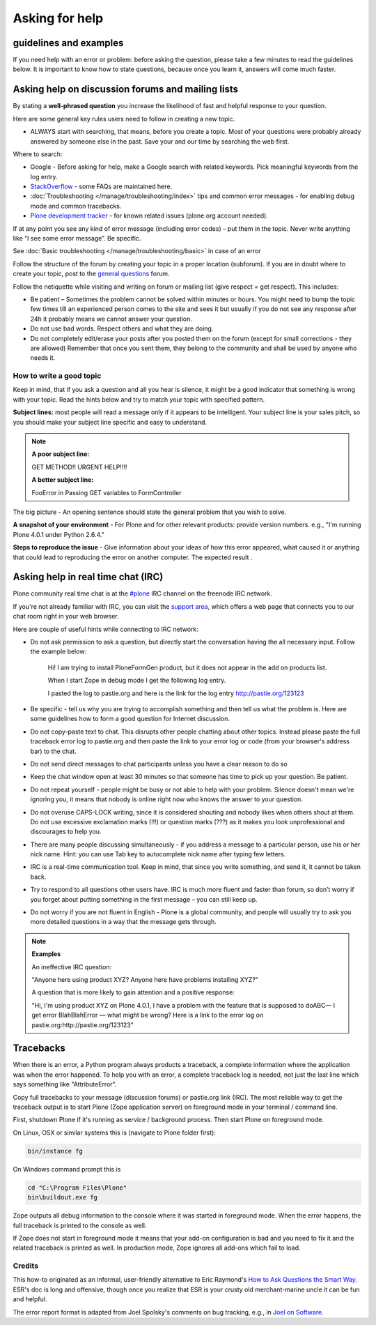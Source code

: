 Asking for help
===============


guidelines and examples
------------------------

If you need help with an error or problem: before asking the question, please take a few minutes to read the guidelines below. It is important to know how to state questions, because once you learn it, answers will come much faster.


Asking help on discussion forums and mailing lists
--------------------------------------------------

By stating a **well-phrased question** you increase the likelihood of fast and helpful response to your question.

Here are some general key rules users need to follow in creating a new topic.

- ALWAYS start with searching, that means, before you create a topic. Most of your questions were probably already answered by someone else in the past. Save your and our time by searching the web first.

Where to search:

- Google - Before asking for help, make a Google search with related keywords. Pick meaningful keywords from the log entry.

- `StackOverflow <http://stackoverflow.com/questions/tagged/plone?sort=faq>`_ - some FAQs are maintained here.

- :doc:`Troubleshooting </manage/troubleshooting/index>` tips and common error messages - for enabling debug mode and common tracebacks.

- `Plone development tracker <https://dev.plone.org/>`_ - for known related issues (plone.org account needed).

If at any point you see any kind of error message (including error codes) – put them in the topic. Never write anything like “I see some error message”. Be specific.

See  :doc:`Basic troubleshooting </manage/troubleshooting/basic>` in case of an error

Follow the structure of the forum by creating your topic in a proper location (subforum). If you are in doubt where to create your topic, post to the `general questions <https://plone.org/support/forums/general>`_ forum.

Follow the netiquette while visiting and writing on forum or mailing list (give respect = get respect). This includes:

- Be patient – Sometimes the problem cannot be solved within minutes or hours. You might need to bump the topic few times till an experienced person comes to the site and sees it but usually if you do not see any response after 24h it probably means we cannot answer your question.
- Do not use bad words. Respect others and what they are doing.
- Do not completely edit/erase your posts after you posted them on the forum (except for small corrections - they are allowed) Remember that once you sent them, they belong to the community and shall be used by anyone who needs it.

How to write a good topic
^^^^^^^^^^^^^^^^^^^^^^^^^

Keep in mind, that if you ask a question and all you hear is silence, it might be a good indicator that something is wrong with your topic. Read the hints below and try to match your topic with specified pattern.

**Subject lines:** most people will read a message only if it appears to be intelligent. Your subject line is your sales pitch, so you should make your subject line specific and easy to understand.

.. note::

  **A poor subject line:**

  GET METHOD!! URGENT HELP!!!!

  **A better subject line:**

  FooError in Passing GET variables to FormController

The big picture - An opening sentence should state the general problem that you wish to solve.

**A snapshot of your environment** - For Plone and for other relevant products: provide version numbers. e.g., "I'm running Plone 4.0.1 under Python 2.6.4."

**Steps to reproduce the issue** - Give information about your ideas of how this error appeared, what caused it or anything that could lead to reproducing the error on another computer. The expected result .

Asking help in real time chat (IRC)
-----------------------------------

Plone community real time chat is at the  `#plone <irc://irc.freenode.net/#plone>`_ IRC channel on the freenode IRC network.

If you're not already familiar with IRC, you can visit the `support area <https://plone.org/support>`_, which offers a web page that connects you to our chat room right in your web browser.


Here are couple of useful hints while connecting to IRC network:

- Do not ask permission to ask a question, but directly start the conversation having the all necessary input. Follow the example below:

    Hi! I am trying to install PloneFormGen product, but it does not appear in the add on products list.

    When I start Zope in debug mode I get the following log entry.

    I pasted the log to pastie.org and here is the link for the log entry http://pastie.org/123123

- Be specific - tell us why you are trying to accomplish something and then tell us what the problem is. Here are some guidelines how to form a good question for Internet discussion.

- Do not copy-paste text to chat. This disrupts other people chatting about other topics. Instead please paste the full traceback error log to pastie.org and then paste the link to your error log or code (from your browser's address bar) to the chat.

- Do not send direct messages to chat participants unless you have a clear reason to do so
- Keep the chat window open at least 30 minutes so that someone has time to pick up your question. Be patient.

- Do not repeat yourself - people might be busy or not able to help with your problem.  Silence doesn't mean we're ignoring you, it means that nobody is online right now who knows the answer to your question.

- Do not overuse CAPS-LOCK writing, since it is considered shouting and nobody likes when others shout at them. Do not use excessive exclamation marks (!!!) or question marks (???) as it makes you look unprofessional and discourages to help you.

- There are many people discussing simultaneously - if you address a message to a particular person, use his or her nick name. Hint: you can use Tab key to autocomplete nick name after typing few letters.

- IRC is a real-time communication tool. Keep in mind, that since you write something, and send it, it cannot be taken back.

- Try to respond to all questions other users have. IRC is much more fluent and faster than forum, so don’t worry if you forget about putting something in the first message – you can still keep up.

- Do not worry if you are not fluent in English - Plone is a global community, and people will usually try to ask you more detailed questions in a way that the message gets through.


.. note::

  **Examples**

  An ineffective IRC question:

  "Anyone here using product XYZ? Anyone here have problems installing XYZ?"

  A question that is more likely to gain attention and a positive response:

  "Hi, I'm using product XYZ on Plone 4.0.1, I have a problem with the feature that is supposed to doABC— I get error BlahBlahError — what might be wrong? Here is a link to the error log on pastie.org:http://pastie.org/123123"

Tracebacks
----------

When there is an error, a Python program always products a traceback, a complete information where the application was when the error happened. To help you with an error, a complete traceback log is needed, not just the last line which says something like "AttributeError".

Copy full tracebacks to your message (discussion forums) or pastie.org link (IRC). The most reliable way to get the traceback output is to start Plone (Zope application server) on foreground mode in your terminal / command line.

First, shutdown Plone if it's running as service / background process. Then start Plone on foreground mode.

On Linux, OSX or similar systems this is (navigate to Plone folder first):

.. code-block:: console

  bin/instance fg

On Windows command prompt this is

.. code-block:: console

  cd "C:\Program Files\Plone"
  bin\buildout.exe fg

Zope outputs all debug information to the console where it was started in foreground mode. When the error happens, the full traceback is printed to the console as well.

If Zope does not start in foreground mode it means that your add-on configuration is bad and you need to fix it and the related traceback is printed as well. In production mode, Zope ignores all add-ons which fail to load.




Credits
^^^^^^^

This how-to originated as an informal, user-friendly alternative to Eric Raymond's `How to Ask Questions the Smart Way <http://www.catb.org/~esr/faqs/smart-questions.html>`_. ESR's doc is long and offensive, though once you realize that ESR is your crusty old merchant-marine uncle it can be fun and helpful.

The error report format is adapted from Joel Spolsky's comments on bug tracking, e.g., in `Joel on Software <http://www.joelonsoftware.com/articles/fog0000000029.html>`_.
